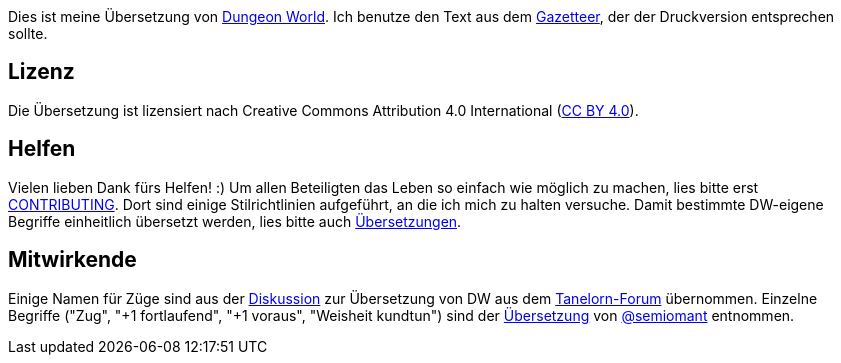 Dies ist meine Übersetzung von http://www.dungeon-world.com[Dungeon World]. Ich benutze den Text aus dem http://book.dwgazetteer.com[Gazetteer], der der Druckversion entsprechen sollte.

== Lizenz

Die Übersetzung ist lizensiert nach Creative Commons Attribution 4.0 International (https://creativecommons.org/licenses/by/4.0[CC BY 4.0]).

== Helfen

Vielen lieben Dank fürs Helfen! :)
Um allen Beteiligten das Leben so einfach wie möglich zu machen, lies bitte erst https://github.com/runiq/dungeon-world-deutsch/blob/master/CONTRIBUTING.asciidoc[CONTRIBUTING].
Dort sind einige Stilrichtlinien aufgeführt, an die ich mich zu halten versuche.
Damit bestimmte DW-eigene Begriffe einheitlich übersetzt werden, lies bitte auch https://github.com/runiq/dungeon-world-deutsch/blob/master/Übersetzungen.asciidoc[Übersetzungen].

== Mitwirkende

Einige Namen für Züge sind aus der http://www.tanelorn.net/index.php/topic,85578.0.html[Diskussion] zur Übersetzung von DW aus dem http://www.tanelorn.net[Tanelorn-Forum] übernommen.
Einzelne Begriffe ("Zug", "+1 fortlaufend", "+1 voraus", "Weisheit kundtun") sind der https://github.com/semiomant/Dungeon-World[Übersetzung] von https://github.com/semiomant[@semiomant] entnommen.
